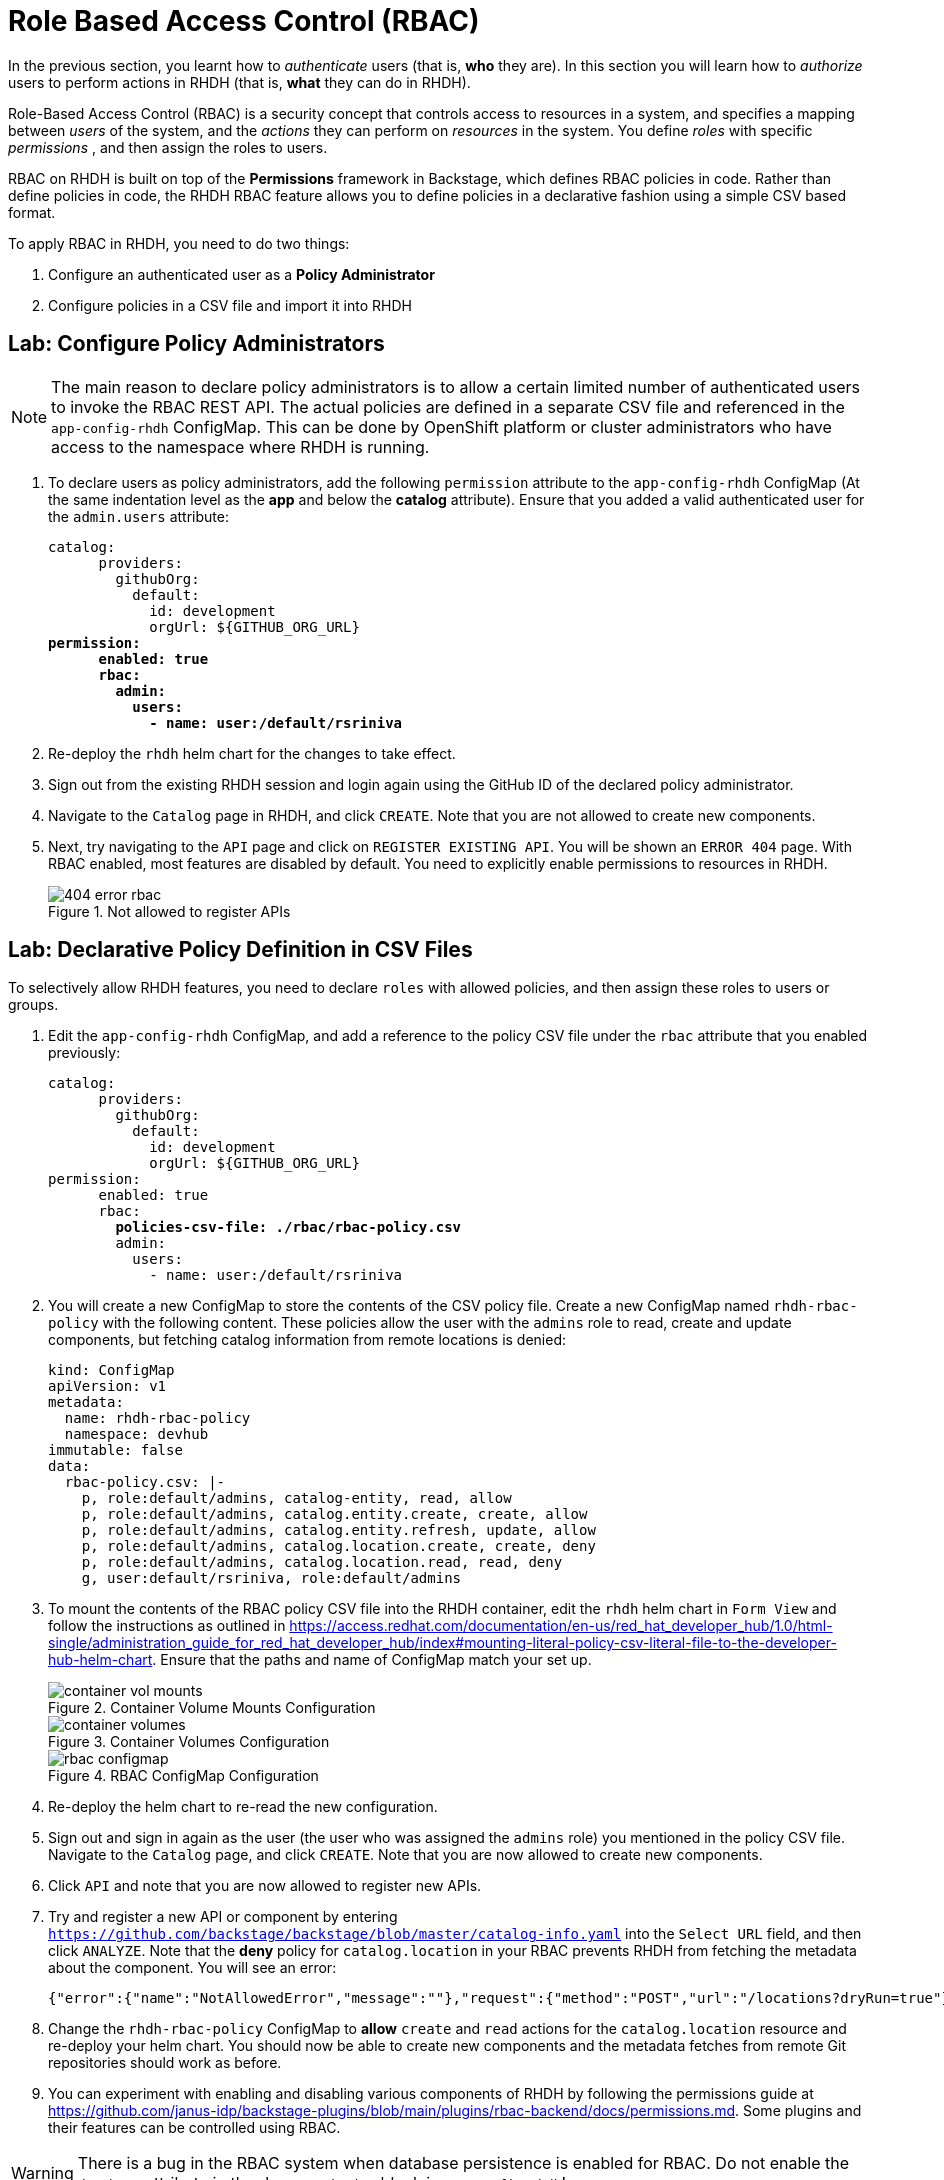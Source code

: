 # Role Based Access Control (RBAC)
:navtitle: Role Based Access Control

In the previous section, you learnt how to _authenticate_ users (that is, *who* they are). In this section you will learn how to _authorize_ users to perform actions in RHDH (that is, *what* they can do in RHDH).

Role-Based Access Control (RBAC) is a security concept that controls access to resources in a system, and specifies a mapping between _users_ of the system, and the _actions_ they can perform on _resources_ in the system. You define _roles_ with specific _permissions_ , and then assign the roles to users.

RBAC on RHDH is built on top of the *Permissions* framework in Backstage, which defines RBAC policies in code. Rather than define policies in code, the RHDH RBAC feature allows you to define policies in a declarative fashion using a simple CSV based format.

To apply RBAC in RHDH, you need to do two things:

. Configure an authenticated user as a *Policy Administrator*
. Configure policies in a CSV file and import it into RHDH

## Lab: Configure Policy Administrators

NOTE: The main reason to declare policy administrators is to allow a certain limited number of authenticated users to invoke the RBAC REST API. The actual policies are defined in a separate CSV file and referenced in the `app-config-rhdh` ConfigMap. This can be done by OpenShift platform or cluster administrators who have access to the namespace where RHDH is running.

. To declare users as policy administrators, add the following `permission` attribute to the `app-config-rhdh` ConfigMap (At the same indentation level as the *app* and below the *catalog* attribute). Ensure that you added a valid authenticated user for the `admin.users` attribute:
+
[subs=+quotes]
----
catalog:
      providers:
        githubOrg:
          default:
            id: development
            orgUrl: ${GITHUB_ORG_URL}
*permission:
      enabled: true
      rbac:
        admin:
          users:
            - name: user:/default/rsriniva*
----

. Re-deploy the `rhdh` helm chart for the changes to take effect.

. Sign out from the existing RHDH session and login again using the GitHub ID of the declared policy administrator.

. Navigate to the `Catalog` page in RHDH, and click `CREATE`. Note that you are not allowed to create new components.

. Next, try navigating to the `API` page and click on `REGISTER EXISTING API`. You will be shown an `ERROR 404` page. With RBAC enabled, most features are disabled by default. You need to explicitly enable permissions to resources in RHDH.
+
image::404-error-rbac.png[title=Not allowed to register APIs]

## Lab: Declarative Policy Definition in CSV Files

To selectively allow RHDH features, you need to declare `roles` with allowed policies, and then assign these roles to users or groups.

. Edit the `app-config-rhdh` ConfigMap, and add a reference to the policy CSV file under the `rbac` attribute that you enabled previously:
+
[subs=+quotes]
----
catalog:
      providers:
        githubOrg:
          default:
            id: development
            orgUrl: ${GITHUB_ORG_URL}
permission:
      enabled: true
      rbac:
        *policies-csv-file: ./rbac/rbac-policy.csv*
        admin:
          users:
            - name: user:/default/rsriniva
----

. You will create a new ConfigMap to store the contents of the CSV policy file. Create a new ConfigMap named `rhdh-rbac-policy` with the following content. These policies allow the user with the `admins` role to read, create and update components, but fetching catalog information from remote locations is denied:
+
[subs=+quotes]
----
kind: ConfigMap
apiVersion: v1
metadata:
  name: rhdh-rbac-policy
  namespace: devhub
immutable: false
data:
  rbac-policy.csv: |-
    p, role:default/admins, catalog-entity, read, allow
    p, role:default/admins, catalog.entity.create, create, allow
    p, role:default/admins, catalog.entity.refresh, update, allow
    p, role:default/admins, catalog.location.create, create, deny
    p, role:default/admins, catalog.location.read, read, deny
    g, user:default/rsriniva, role:default/admins
----

. To mount the contents of the RBAC policy CSV file into the RHDH container, edit the `rhdh` helm chart in `Form View` and follow the instructions as outlined in https://access.redhat.com/documentation/en-us/red_hat_developer_hub/1.0/html-single/administration_guide_for_red_hat_developer_hub/index#mounting-literal-policy-csv-literal-file-to-the-developer-hub-helm-chart. Ensure that the paths and name of ConfigMap match your set up.
+
image::container-vol-mounts.png[title=Container Volume Mounts Configuration]
+
image::container-volumes.png[title=Container Volumes Configuration]
+
image::rbac-configmap.png[title=RBAC ConfigMap Configuration]

. Re-deploy the helm chart to re-read the new configuration.

. Sign out and sign in again as the user (the user who was assigned the `admins` role) you mentioned in the policy CSV file. Navigate to the `Catalog` page, and click `CREATE`. Note that you are now allowed to create new components.

. Click `API` and note that you are now allowed to register new APIs.

. Try and register a new API or component by entering `https://github.com/backstage/backstage/blob/master/catalog-info.yaml` into the `Select URL` field, and then click `ANALYZE`. Note that the *deny* policy for `catalog.location` in your RBAC prevents RHDH from fetching the metadata about the component. You will see an error:
+
[subs=+quotes]
----
{"error":{"name":"NotAllowedError","message":""},"request":{"method":"POST","url":"/locations?dryRun=true"},"response":{"statusCode":403}}
----

. Change the `rhdh-rbac-policy` ConfigMap to *allow* `create` and `read` actions for the `catalog.location` resource and re-deploy your helm chart. You should now be able to create new components and the metadata fetches from remote Git repositories should work as before.

. You can experiment with enabling and disabling various components of RHDH by following the permissions guide at https://github.com/janus-idp/backstage-plugins/blob/main/plugins/rbac-backend/docs/permissions.md. Some plugins and their features can be controlled using RBAC.

WARNING: There is a bug in the RBAC system when database persistence is enabled for RBAC. Do not enable the `database` attribute in the rbac `permission` block in `app-config-rhdh`!

WARNING: You may encounter inconsistencies and bugs with RBAC, and policy examples are scarcely documented. There are plans to introduce a web based UI for policy management in future releases of RHDH. It is recommended to keep the RBAC system *disabled* when you trying out features and functionality of RHDH like Software Templates, plugins, Search, and more. Turn it back on only if you know what you are doing and you fully understand the impact of policy files.

## RBAC REST API

RHDH provides an RBAC REST API that you can use to manage the permissions and roles programmatically. This API can be used to automate the maintenance of RHDH permission policies and roles.

You can perform the following actions with the REST API:

* Retrieve information about all permission policies or specific permission policies, or roles
* Create, update, or delete a permission policy or a role
* Retrieve permission policy information about static plugins

WARNING: If RBAC is enabled, you may need to permit actions on the `policy.entity` resource for read, create and update to view and change policies using the REST API. Recall that default policy is to deny, so you will see `HTTP 401 Unauthorized` errors when you make REST calls without policy changes.

Detailed coverage of the REST API is beyond the scope of this course. Consult the references section for more details.

## References
* https://access.redhat.com/documentation/en-us/red_hat_developer_hub/1.0/html-single/administration_guide_for_red_hat_developer_hub/index#con-rbac-overview_admin-rhdh[RBAC in RHDH^]
* https://backstage.io/docs/permissions/overview[Permissions Policy in Backstage^]
* https://access.redhat.com/documentation/en-us/red_hat_developer_hub/1.0/html-single/administration_guide_for_red_hat_developer_hub/index#ref-rbac-rest-api-endpoints_admin-rhdh[RBAC REST API^]
* https://www.youtube.com/watch?v=V8SwbSRE8CQ[Janus IDP Community Meeting - RBAC^]
* https://github.com/janus-idp/backstage-plugins/blob/main/plugins/rbac-backend/docs/apis.md[Janus IDP RBAC REST API^]